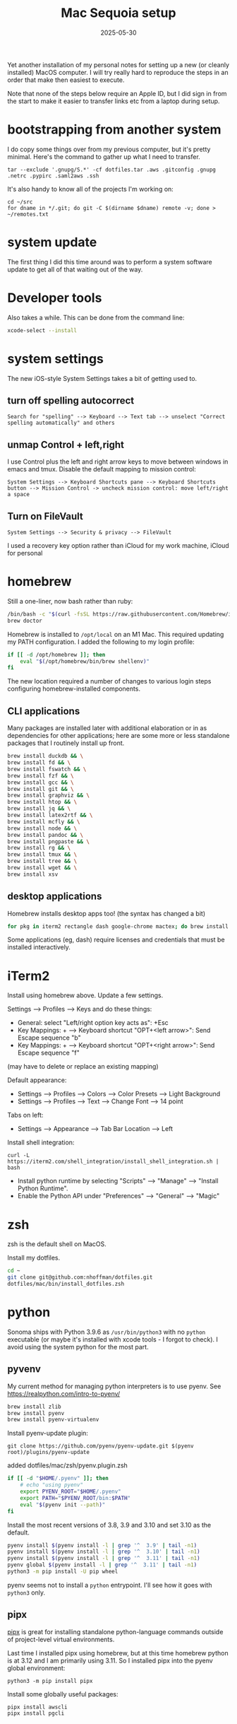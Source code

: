 #+TITLE: Mac Sequoia setup
#+DATE: 2025-05-30
#+CATEGORY: notes
#+FILETAGS: mac
#+PROPERTY: header-args :eval no
#+OPTIONS: ^:nil

Yet another installation of my personal notes for setting up a new (or
cleanly installed) MacOS computer. I will try really hard to reproduce
the steps in an order that make then easiest to execute.

Note that none of the steps below require an Apple ID, but I did sign
in from the start to make it easier to transfer links etc from a
laptop during setup.

* bootstrapping from another system

I do copy some things over from my previous computer, but it's pretty
minimal. Here's the command to gather up what I need to transfer.

: tar --exclude '.gnupg/S.*' -cf dotfiles.tar .aws .gitconfig .gnupg .netrc .pypirc .saml2aws .ssh

It's also handy to know all of the projects I'm working on:

: cd ~/src
: for dname in */.git; do git -C $(dirname $dname) remote -v; done > ~/remotes.txt

* system update

The first thing I did this time around was to perform a system software update
to get all of that waiting out of the way.

* Developer tools

Also takes a while. This can be done from the command line:

#+BEGIN_SRC sh
xcode-select --install
#+END_SRC

* system settings

The new iOS-style System Settings takes a bit of getting used to.

** turn off spelling autocorrect
: Search for "spelling" --> Keyboard --> Text tab --> unselect "Correct spelling automatically" and others
** unmap Control + left,right

I use Control plus the left and right arrow keys to move between
windows in emacs and tmux. Disable the default mapping to mission
control:

: System Settings --> Keyboard Shortcuts pane --> Keyboard Shortcuts button --> Mission Control -> uncheck mission control: move left/right a space

** Turn on FileVault

: System Settings --> Security & privacy --> FileVault

I used a recovery key option rather than iCloud for my work machine, iCloud for personal

* homebrew

Still a one-liner, now bash rather than ruby:

#+BEGIN_SRC sh
/bin/bash -c "$(curl -fsSL https://raw.githubusercontent.com/Homebrew/install/HEAD/install.sh)"
brew doctor
#+END_SRC

Homebrew is installed to =/opt/local= on an M1 Mac. This required
updating my PATH configuration. I added the following to my login
profile:

#+BEGIN_SRC sh
if [[ -d /opt/homebrew ]]; then
    eval "$(/opt/homebrew/bin/brew shellenv)"
fi
#+END_SRC

The new location required a number of changes to various login steps configuring
homebrew-installed components.

** CLI applications

Many packages are installed later with additional elaboration or in as
dependencies for other applications; here are some more or less
standalone packages that I routinely install up front.

#+BEGIN_SRC sh
brew install duckdb && \
brew install fd && \
brew install fswatch && \
brew install fzf && \
brew install gcc && \
brew install git && \
brew install graphviz && \
brew install htop && \
brew install jq && \
brew install latex2rtf && \
brew install mcfly && \
brew install node && \
brew install pandoc && \
brew install pngpaste && \
brew install rg && \
brew install tmux && \
brew install tree && \
brew install wget && \
brew install xsv
#+END_SRC

** desktop applications

Homebrew installs desktop apps too! (the syntax has changed a bit)

#+BEGIN_SRC sh
for pkg in iterm2 rectangle dash google-chrome mactex; do brew install --cask $pkg; done
#+END_SRC

Some applications (eg, dash) require licenses and credentials that
must be installed interactively.

* iTerm2

Install using homebrew above. Update a few settings.

Settings --> Profiles --> Keys and do these things:
- General: select "Left/right option key acts as": +Esc
- Key Mappings: + --> Keyboard shortcut "OPT+<left arrow>": Send Escape sequence "b"
- Key Mappings: + --> Keyboard shortcut "OPT+<right arrow>": Send Escape sequence "f"

(may have to delete or replace an existing mapping)

Default appearance:

- Settings --> Profiles --> Colors --> Color Presets --> Light Background
- Settings --> Profiles --> Text --> Change Font --> 14 point

Tabs on left:

- Settings --> Appearance --> Tab Bar Location --> Left

Install shell integration:

: curl -L https://iterm2.com/shell_integration/install_shell_integration.sh | bash

- Install python runtime by selecting "Scripts" --> "Manage" --> "Install Python Runtime".
- Enable the Python API under "Preferences" --> "General" --> "Magic"

* zsh

zsh is the default shell on MacOS.

Install my dotfiles.

#+BEGIN_SRC sh
cd ~
git clone git@github.com:nhoffman/dotfiles.git
dotfiles/mac/bin/install_dotfiles.zsh
#+END_SRC

* python

Sonoma ships with Python 3.9.6 as =/usr/bin/python3= with no =python=
executable (or maybe it's installed with xcode tools - I forgot to
check). I avoid using the system python for the most part.

** pyvenv

My current method for managing python interpreters is to
use pyenv. See https://realpython.com/intro-to-pyenv/

#+begin_src sh
brew install zlib
brew install pyenv
brew install pyenv-virtualenv
#+end_src

Install pyenv-update plugin:

: git clone https://github.com/pyenv/pyenv-update.git $(pyenv root)/plugins/pyenv-update

added dotfiles/mac/zsh/pyenv.plugin.zsh

#+begin_src sh
if [[ -d "$HOME/.pyenv" ]]; then
    # echo "using pyenv"
    export PYENV_ROOT="$HOME/.pyenv"
    export PATH="$PYENV_ROOT/bin:$PATH"
    eval "$(pyenv init --path)"
fi
#+end_src

Install the most recent versions of 3.8, 3.9 and 3.10 and set 3.10 as the default.

#+begin_src sh
pyenv install $(pyenv install -l | grep '^  3.9' | tail -n1)
pyenv install $(pyenv install -l | grep '^  3.10' | tail -n1)
pyenv install $(pyenv install -l | grep '^  3.11' | tail -n1)
pyenv global $(pyenv install -l | grep '^  3.11' | tail -n1)
python3 -m pip install -U pip wheel
#+end_src

pyenv seems not to install a =python= entrypoint. I'll see how it goes with
=python3= only.

** pipx

[[https://github.com/pypa/pipx][pipx]] is great for installing standalone python-language commands
outside of project-level virtual environments.

Last time I installed pipx using homebrew, but at this time homebrew
python is at 3.12 and I am primarily using 3.11. So I installed pipx
into the pyenv global environment:

#+begin_src shell
python3 -m pip install pipx
#+end_src

Install some globally useful packages:

#+begin_src shell
pipx install awscli
pipx install pgcli
#+end_src

* emacs

Since I moved off of Intel macs, I have been using the [[https://github.com/d12frosted/homebrew-emacs-plus][Homebrew
emacs-plus]] project, which seems great so far.

#+BEGIN_SRC sh
brew install libressl
brew install aspell
brew install gpg
brew tap d12frosted/emacs-plus
brew install emacs-plus
#+END_SRC

Edit: after emacs 39.1 came out, I updated with:

: brew uninstall emacs-plus
: brew install emacs-plus@29 --with-imagemagick --with-native-comp

Check out my .emacs.d and run setup scripts.

#+BEGIN_SRC sh
cd ~
git clone git@github.com:nhoffman/emacs-config.git .emacs.d
#+END_SRC

Run setup scripts:

#+BEGIN_SRC sh
cd ~/.emacs.d
bin/python-setup.sh
#+END_SRC

The main inconvenience was having to adapt my [[https://github.com/nhoffman/emacs-config/blob/master/init.bash][startup script]] to juggle M1 Mac,
x86 Mac, and linux. Here's the relevant portion.

#+BEGIN_SRC sh
if [[ $(uname) == 'Darwin' ]]; then
    if [[ $(uname -m) == 'arm64' ]]; then
        # assume we are using emacs-plus
        EMACS=/opt/homebrew/bin/emacs
        EMACS_BIN=/opt/homebrew/bin/emacsclient
    else
        EMACS=/Applications/Emacs.app/Contents/MacOS/Emacs
        EMACS_BIN=/Applications/Emacs.app/Contents/MacOS/bin
    fi
    alias emacs="$EMACS"
    # provides emacsclient
    export PATH=$EMACS_BIN:$PATH
else
    EMACS=$(readlink -f emacs)
fi
#+END_SRC

* R

Installed the arm64 package from https://cran.r-project.org/bin/macosx/

Some packages that I know I'll need:

#+BEGIN_SRC sh
R --slave << EOF
packages <- c("lattice", "RSQLite", "latticeExtra", "argparse", "data.table", "tidyverse")
install.packages(packages, repos="http://cran.fhcrc.org/", dependencies=TRUE, clean=TRUE, Ncpus=4)
EOF
#+END_SRC

Also:

#+BEGIN_SRC sh
brew install --cask rstudio
#+END_SRC

* postgresql

Install from https://postgresapp.com/downloads.html

This installs multiple versions of postgres. My zsh profiile includes the path
to the CLI for the latest version, eg:

#+BEGIN_SRC sh
PATH="/Applications/Postgres.app/Contents/Versions/latest/bin:$PATH"
#+END_SRC

* Docker desktop

Use Homebrew.

: brew install --cask docker

